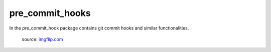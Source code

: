 pre_commit_hooks
=================

In the pre_commit_hook package contains git commit hooks and similar functionalities.

.. figure:: ../../_static/nothing-to-see-here.png
    :alt: nothing to see here
    :target: https://imgflip.com/i/2a7gqa

    source: `imgflip.com <https://imgflip.com/>`_
